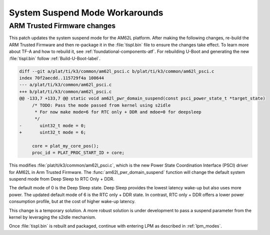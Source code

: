 .. _am62l_suspend_workarounds:

###############################
System Suspend Mode Workarounds
###############################

ARM Trusted Firmware changes
****************************

This patch updates the system suspend mode for the AM62L platform. After making the following changes,
re-build the ARM Trusted Firmware and then re-package it in the :file:`tispl.bin` file to ensure
the changes take effect. To learn more about TF-A and how to rebuild it, see :ref:`foundational-components-atf`.
For rebuilding U-Boot and generating the new :file:`tispl.bin` follow :ref:`Build-U-Boot-label`.

.. code-block:: diff

   diff --git a/plat/ti/k3/common/am62l_psci.c b/plat/ti/k3/common/am62l_psci.c
   index 70f2aecdd..115729f4a 100644
   --- a/plat/ti/k3/common/am62l_psci.c
   +++ b/plat/ti/k3/common/am62l_psci.c
   @@ -133,7 +133,7 @@ static void am62l_pwr_domain_suspend(const psci_power_state_t *target_state)
   	/* TODO: Pass the mode passed from kernel using s2idle
   	 * For now make mode=6 for RTC only + DDR and mdoe=0 for deepsleep
   	 */
   -       uint32_t mode = 0;
   +       uint32_t mode = 6;

   	core = plat_my_core_pos();
   	proc_id = PLAT_PROC_START_ID + core;

This modifies :file:`plat/ti/k3/common/am62l_psci.c`, which is the new Power
State Coordination Interface (PSCI) driver for AM62L in Arm Trusted Firmware.
The :func:`am62l_pwr_domain_suspend` function will change the default system
suspend mode from Deep Sleep to RTC Only + DDR.

The default mode of 0 is the Deep Sleep state. Deep Sleep provides the lowest
latency wake-up but also uses more power. The updated default mode of 6 is
the RTC only + DDR state. In contrast, RTC only + DDR offers a lower power
consumption profile, but at the cost of higher wake-up latency.

This change is a temporary solution. A more robust solution is under development to pass a suspend parameter from the kernel
by leveraging the s2idle mechanism.

Once :file:`tispl.bin` is rebuilt and packaged, continue with entering LPM as described in :ref:`lpm_modes`.
